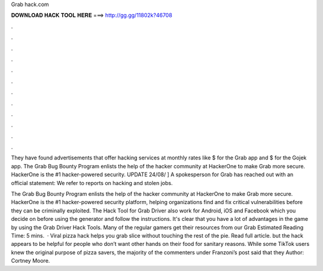 Grab hack.com



𝐃𝐎𝐖𝐍𝐋𝐎𝐀𝐃 𝐇𝐀𝐂𝐊 𝐓𝐎𝐎𝐋 𝐇𝐄𝐑𝐄 ===> http://gg.gg/11802k?46708



.



.



.



.



.



.



.



.



.



.



.



.

They have found advertisements that offer hacking services at monthly rates like $ for the Grab app and $ for the Gojek app. The Grab Bug Bounty Program enlists the help of the hacker community at HackerOne to make Grab more secure. HackerOne is the #1 hacker-powered security. UPDATE 24/08/ ] A spokesperson for Grab has reached out with an official statement: We refer to reports on hacking and stolen jobs.

The Grab Bug Bounty Program enlists the help of the hacker community at HackerOne to make Grab more secure. HackerOne is the #1 hacker-powered security platform, helping organizations find and fix critical vulnerabilities before they can be criminally exploited. The Hack Tool for Grab Driver also work for Android, iOS and Facebook which you decide on before using the generator and follow the instructions. It's clear that you have a lot of advantages in the game by using the Grab Driver Hack Tools. Many of the regular gamers get their resources from our Grab Estimated Reading Time: 5 mins.  · Viral pizza hack helps you grab slice without touching the rest of the pie. Read full article. but the hack appears to be helpful for people who don’t want other hands on their food for sanitary reasons. While some TikTok users knew the original purpose of pizza savers, the majority of the commenters under Franzoni’s post said that they Author: Cortney Moore.
